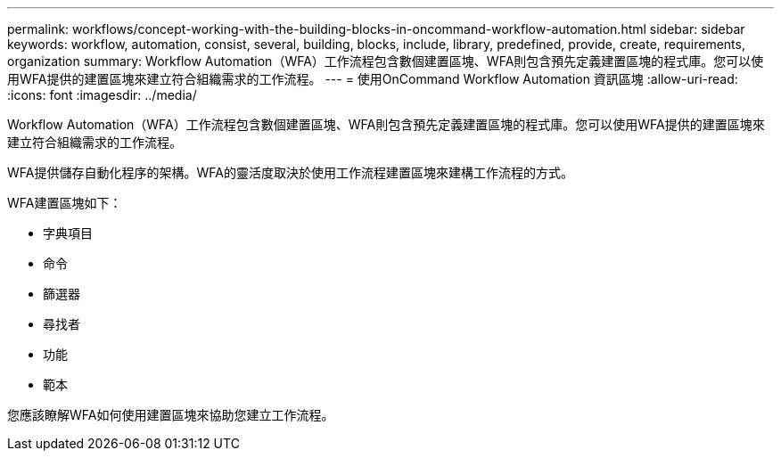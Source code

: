 ---
permalink: workflows/concept-working-with-the-building-blocks-in-oncommand-workflow-automation.html 
sidebar: sidebar 
keywords: workflow, automation, consist, several, building, blocks, include, library, predefined, provide, create, requirements, organization 
summary: Workflow Automation（WFA）工作流程包含數個建置區塊、WFA則包含預先定義建置區塊的程式庫。您可以使用WFA提供的建置區塊來建立符合組織需求的工作流程。 
---
= 使用OnCommand Workflow Automation 資訊區塊
:allow-uri-read: 
:icons: font
:imagesdir: ../media/


[role="lead"]
Workflow Automation（WFA）工作流程包含數個建置區塊、WFA則包含預先定義建置區塊的程式庫。您可以使用WFA提供的建置區塊來建立符合組織需求的工作流程。

WFA提供儲存自動化程序的架構。WFA的靈活度取決於使用工作流程建置區塊來建構工作流程的方式。

WFA建置區塊如下：

* 字典項目
* 命令
* 篩選器
* 尋找者
* 功能
* 範本


您應該瞭解WFA如何使用建置區塊來協助您建立工作流程。
